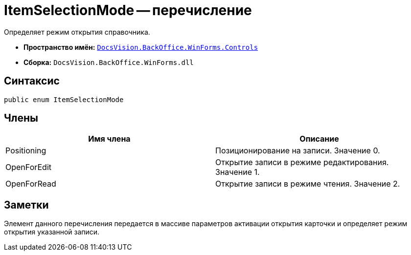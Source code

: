 = ItemSelectionMode -- перечисление

Определяет режим открытия справочника.

* *Пространство имён:* `xref:api/DocsVision/BackOffice/WinForms/Controls/Controls_NS.adoc[DocsVision.BackOffice.WinForms.Controls]`
* *Сборка:* `DocsVision.BackOffice.WinForms.dll`

== Синтаксис

[source,csharp]
----
public enum ItemSelectionMode
----

== Члены

[cols=",",options="header"]
|===
|Имя члена |Описание
|Positioning |Позиционирование на записи. Значение 0.
|OpenForEdit |Открытие записи в режиме редактирования. Значение 1.
|OpenForRead |Открытие записи в режиме чтения. Значение 2.
|===

== Заметки

Элемент данного перечисления передается в массиве параметров активации открытия карточки и определяет режим открытия указанной записи.
